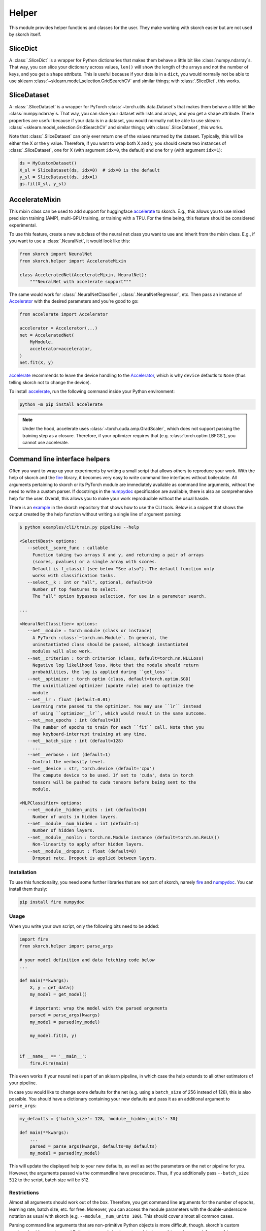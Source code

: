 ======
Helper
======

This module provides helper functions and classes for the user. They
make working with skorch easier but are not used by skorch itself.


SliceDict
---------

A :class:`.SliceDict` is a wrapper for Python dictionaries that makes
them behave a little bit like :class:`numpy.ndarray`\s. That way, you
can slice your dictionary across values, ``len()`` will show the
length of the arrays and not the number of keys, and you get a
``shape`` attribute.  This is useful because if your data is in a
``dict``, you would normally not be able to use sklearn
:class:`~sklearn.model_selection.GridSearchCV` and similar things;
with :class:`.SliceDict`, this works.


.. _slicedataset:

SliceDataset
------------

A :class:`.SliceDataset` is a wrapper for
PyTorch :class:`~torch.utils.data.Dataset`\s that makes them behave a little
bit like :class:`numpy.ndarray`\s. That way, you can slice your
dataset with lists and arrays, and you get a ``shape`` attribute.
These properties are useful because if your data is in a dataset, you
would normally not be able to use sklearn
:class:`~sklearn.model_selection.GridSearchCV` and similar things;
with :class:`.SliceDataset`, this works.

Note that :class:`.SliceDataset` can only ever return one of the
values returned by the dataset. Typically, this will be either the X
or the y value. Therefore, if you want to wrap both X and y, you
should create two instances of :class:`.SliceDataset`, one for X (with
argument ``idx=0``, the default) and one for y (with argument
``idx=1``):

.. code:: python

    ds = MyCustomDataset()
    X_sl = SliceDataset(ds, idx=0)  # idx=0 is the default
    y_sl = SliceDataset(ds, idx=1)
    gs.fit(X_sl, y_sl)


AccelerateMixin
---------------

This mixin class can be used to add support for huggingface accelerate_ to
skorch. E.g., this allows you to use mixed precision training (AMP), multi-GPU
training, or training with a TPU. For the time being, this feature should be
considered experimental.

To use this feature, create a new subclass of the neural net class you want to
use and inherit from the mixin class. E.g., if you want to use a
:class:`.NeuralNet`, it would look like this:

.. code:: python

    from skorch import NeuralNet
    from skorch.helper import AccelerateMixin

    class AcceleratedNet(AccelerateMixin, NeuralNet):
        """NeuralNet with accelerate support"""

The same would work for :class:`.NeuralNetClassifier`,
:class:`.NeuralNetRegressor`, etc. Then pass an instance of Accelerator_ with
the desired parameters and you're good to go:

.. code:: python

    from accelerate import Accelerator

    accelerator = Accelerator(...)
    net = AcceleratedNet(
        MyModule,
        accelerator=accelerator,
    )
    net.fit(X, y)

accelerate_ recommends to leave the device handling to the Accelerator_, which
is why ``device`` defautls to ``None`` (thus telling skorch not to change the
device).

To install accelerate_, run the following command inside your Python environment:

.. code:: bash

      python -m pip install accelerate

.. note::

    Under the hood, accelerate uses :class:`~torch.cuda.amp.GradScaler`,
    which does not support passing the training step as a closure.
    Therefore, if your optimizer requires that (e.g.
    :class:`torch.optim.LBFGS`), you cannot use accelerate.

Command line interface helpers
------------------------------

Often you want to wrap up your experiments by writing a small script
that allows others to reproduce your work. With the help of skorch and
the fire_ library, it becomes very easy to write command line
interfaces without boilerplate. All arguments pertaining to skorch or
its PyTorch module are immediately available as command line
arguments, without the need to write a custom parser. If docstrings in
the numpydoc_ specification are available, there is also an
comprehensive help for the user. Overall, this allows you to make your
work reproducible without the usual hassle.

There is an example_ in the skorch repository that shows how to use
the CLI tools. Below is a snippet that shows the output created by the
help function without writing a single line of argument parsing:

.. code:: bash

    $ python examples/cli/train.py pipeline --help

    <SelectKBest> options:
       --select__score_func : callable
         Function taking two arrays X and y, and returning a pair of arrays
         (scores, pvalues) or a single array with scores.
         Default is f_classif (see below "See also"). The default function only
         works with classification tasks.
       --select__k : int or "all", optional, default=10
         Number of top features to select.
         The "all" option bypasses selection, for use in a parameter search.

    ...

    <NeuralNetClassifier> options:
       --net__module : torch module (class or instance)
         A PyTorch :class:`~torch.nn.Module`. In general, the
         uninstantiated class should be passed, although instantiated
         modules will also work.
       --net__criterion : torch criterion (class, default=torch.nn.NLLLoss)
         Negative log likelihood loss. Note that the module should return
         probabilities, the log is applied during ``get_loss``.
       --net__optimizer : torch optim (class, default=torch.optim.SGD)
         The uninitialized optimizer (update rule) used to optimize the
         module
       --net__lr : float (default=0.01)
         Learning rate passed to the optimizer. You may use ``lr`` instead
         of using ``optimizer__lr``, which would result in the same outcome.
       --net__max_epochs : int (default=10)
         The number of epochs to train for each ``fit`` call. Note that you
         may keyboard-interrupt training at any time.
       --net__batch_size : int (default=128)
         ...
       --net__verbose : int (default=1)
         Control the verbosity level.
       --net__device : str, torch.device (default='cpu')
         The compute device to be used. If set to 'cuda', data in torch
         tensors will be pushed to cuda tensors before being sent to the
         module.

    <MLPClassifier> options:
       --net__module__hidden_units : int (default=10)
         Number of units in hidden layers.
       --net__module__num_hidden : int (default=1)
         Number of hidden layers.
       --net__module__nonlin : torch.nn.Module instance (default=torch.nn.ReLU())
         Non-linearity to apply after hidden layers.
       --net__module__dropout : float (default=0)
         Dropout rate. Dropout is applied between layers.

Installation
^^^^^^^^^^^^

To use this functionality, you need some further libraries that are not
part of skorch, namely fire_ and numpydoc_. You can install them
thusly:


.. code:: bash

    pip install fire numpydoc

Usage
^^^^^

When you write your own script, only the following bits need to be
added:

.. code:: python

    import fire
    from skorch.helper import parse_args

    # your model definition and data fetching code below
    ...

    def main(**kwargs):
        X, y = get_data()
        my_model = get_model()

        # important: wrap the model with the parsed arguments
        parsed = parse_args(kwargs)
        my_model = parsed(my_model)

        my_model.fit(X, y)


    if __name__ == '__main__':
        fire.Fire(main)


This even works if your neural net is part of an sklearn pipeline, in
which case the help extends to all other estimators of your pipeline.

In case you would like to change some defaults for the net (e.g. using
a ``batch_size`` of 256 instead of 128), this is also possible. You
should have a dictionary containing your new defaults and pass it as
an additional argument to ``parse_args``:

.. code:: python

    my_defaults = {'batch_size': 128, 'module__hidden_units': 30}

    def main(**kwargs):
        ...
        parsed = parse_args(kwargs, defaults=my_defaults)
        my_model = parsed(my_model)


This will update the displayed help to your new defaults, as well as
set the parameters on the net or pipeline for you. However, the
arguments passed via the commandline have precedence. Thus, if you
additionally pass ``--batch_size 512`` to the script, batch size will
be 512.

Restrictions
^^^^^^^^^^^^

Almost all arguments should work out of the box. Therefore, you get
command line arguments for the number of epochs, learning rate, batch
size, etc. for free. Moreover, you can access the module parameters
with the double-underscore notation as usual with skorch
(e.g. ``--module__num_units 100``). This should cover almost all
common cases.

Parsing command line arguments that are non-primitive Python objects
is more difficult, though. skorch's custom parsing should support
normal Python types and simple custom objects, e.g. this works:
``--module__nonlin 'torch.nn.RReLU(0.1, upper=0.4)'``. More complex
parsing might not work. E.g., it is currently not possible to add new
callbacks through the command line (but you can modify existing ones
as usual).


.. _accelerate: https://github.com/huggingface/accelerate
.. _Accelerator: https://huggingface.co/docs/accelerate/accelerator.html
.. _fire: https://github.com/google/python-fire
.. _numpydoc: https://github.com/numpy/numpydoc
.. _example: https://github.com/skorch-dev/skorch/tree/master/examples/cli
